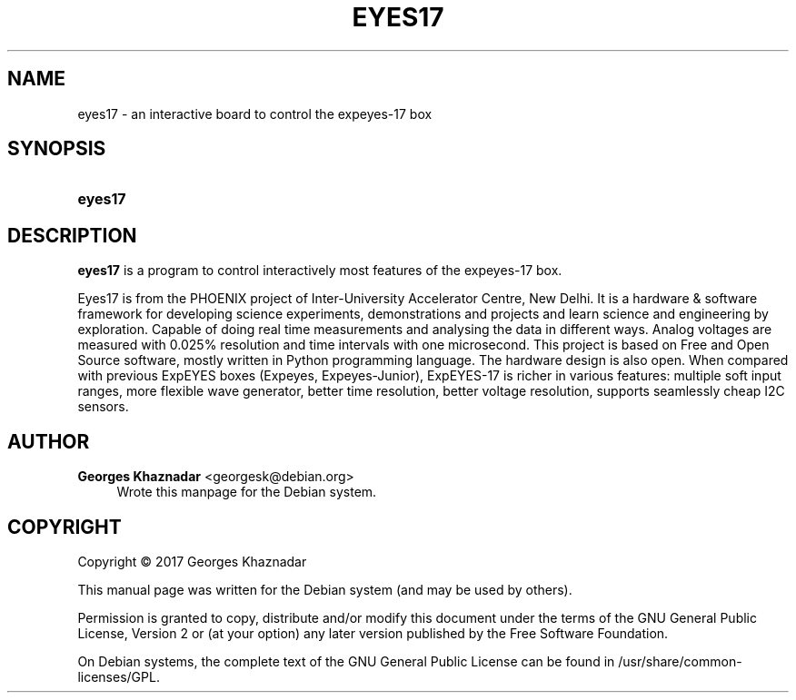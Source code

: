 '\" t
.\"     Title: EYES17
.\"    Author: Georges Khaznadar <georgesk@debian.org>
.\" Generator: DocBook XSL Stylesheets v1.79.1 <http://docbook.sf.net/>
.\"      Date: 09/24/2017
.\"    Manual: eyes17 User Manual
.\"    Source: eyes17
.\"  Language: English
.\"
.TH "EYES17" "1" "09/24/2017" "eyes17" "eyes17 User Manual"
.\" -----------------------------------------------------------------
.\" * Define some portability stuff
.\" -----------------------------------------------------------------
.\" ~~~~~~~~~~~~~~~~~~~~~~~~~~~~~~~~~~~~~~~~~~~~~~~~~~~~~~~~~~~~~~~~~
.\" http://bugs.debian.org/507673
.\" http://lists.gnu.org/archive/html/groff/2009-02/msg00013.html
.\" ~~~~~~~~~~~~~~~~~~~~~~~~~~~~~~~~~~~~~~~~~~~~~~~~~~~~~~~~~~~~~~~~~
.ie \n(.g .ds Aq \(aq
.el       .ds Aq '
.\" -----------------------------------------------------------------
.\" * set default formatting
.\" -----------------------------------------------------------------
.\" disable hyphenation
.nh
.\" disable justification (adjust text to left margin only)
.ad l
.\" -----------------------------------------------------------------
.\" * MAIN CONTENT STARTS HERE *
.\" -----------------------------------------------------------------
.SH "NAME"
eyes17 \- an interactive board to control the expeyes\-17 box
.SH "SYNOPSIS"
.HP \w'\fBeyes17\fR\ 'u
\fBeyes17\fR
.SH "DESCRIPTION"
.PP
\fBeyes17\fR
is a program to control interactively most features of the expeyes\-17 box\&.
.PP
Eyes17 is from the PHOENIX project of Inter\-University Accelerator Centre, New Delhi\&. It is a hardware & software framework for developing science experiments, demonstrations and projects and learn science and engineering by exploration\&. Capable of doing real time measurements and analysing the data in different ways\&. Analog voltages are measured with 0\&.025% resolution and time intervals with one microsecond\&. This project is based on Free and Open Source software, mostly written in Python programming language\&. The hardware design is also open\&. When compared with previous ExpEYES boxes (Expeyes, Expeyes\-Junior), ExpEYES\-17 is richer in various features: multiple soft input ranges, more flexible wave generator, better time resolution, better voltage resolution, supports seamlessly cheap I2C sensors\&.
.SH "AUTHOR"
.PP
\fBGeorges Khaznadar\fR <\&georgesk@debian\&.org\&>
.RS 4
Wrote this manpage for the Debian system\&.
.RE
.SH "COPYRIGHT"
.br
Copyright \(co 2017 Georges Khaznadar
.br
.PP
This manual page was written for the Debian system (and may be used by others)\&.
.PP
Permission is granted to copy, distribute and/or modify this document under the terms of the GNU General Public License, Version 2 or (at your option) any later version published by the Free Software Foundation\&.
.PP
On Debian systems, the complete text of the GNU General Public License can be found in
/usr/share/common\-licenses/GPL\&.
.sp
